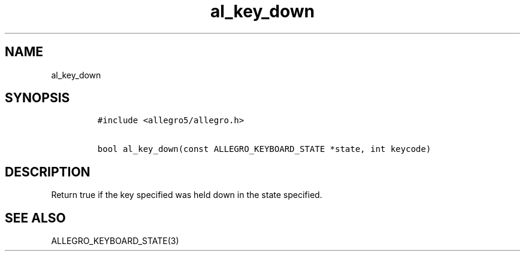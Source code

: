 .TH al_key_down 3 "" "Allegro reference manual"
.SH NAME
.PP
al_key_down
.SH SYNOPSIS
.IP
.nf
\f[C]
#include\ <allegro5/allegro.h>

bool\ al_key_down(const\ ALLEGRO_KEYBOARD_STATE\ *state,\ int\ keycode)
\f[]
.fi
.SH DESCRIPTION
.PP
Return true if the key specified was held down in the state
specified.
.SH SEE ALSO
.PP
ALLEGRO_KEYBOARD_STATE(3)
